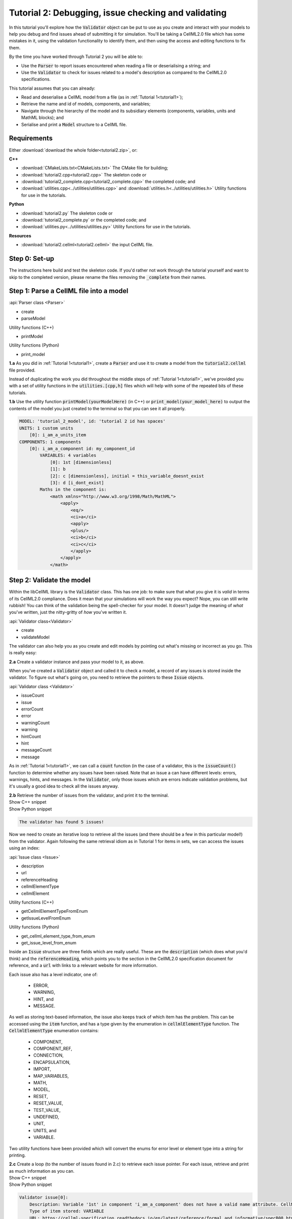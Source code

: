 .. _tutorial2:

Tutorial 2: Debugging, issue checking and validating
====================================================
In this tutorial you'll explore how the :code:`Validator` object can be put to use as you create and interact with your models to help you debug and find issues ahead of submitting it for simulation.
You'll be taking a CellML2.0 file which has some mistakes in it, using the validation functionality to identify them, and then using the access and editing functions to fix them.

.. container:: shortlist

    By the time you have worked through Tutorial 2 you will be able to:

    - Use the :code:`Parser` to report issues encountered when reading a file or deserialising a string; and
    - Use the :code:`Validator` to check for issues related to a model's description as compared to the CellML2.0 specifications.

.. container:: shortlist

    This tutorial assumes that you can already:

    - Read and deserialise a CellML model from a file (as in :ref:`Tutorial 1<tutorial1>`);
    - Retrieve the name and id of models, components, and variables;
    - Navigate through the hierarchy of the model and its subsidiary elements (components, variables, units and MathML blocks); and
    - Serialise and print a :code:`Model` structure to a CellML file.


Requirements
------------
Either :download:`download the whole folder<tutorial2.zip>`, or:

.. container:: shortlist

    **C++**

    - :download:`CMakeLists.txt<CMakeLists.txt>` The CMake file for building;
    - :download:`tutorial2.cpp<tutorial2.cpp>` The skeleton code or
    - :download:`tutorial2_complete.cpp<tutorial2_complete.cpp>` the completed code; and
    - :download:`utilities.cpp<../utilities/utilities.cpp>` and :download:`utilities.h<../utilities/utilities.h>` Utility functions for use in the tutorials.

.. container:: shortlist

    **Python**

    - :download:`tutorial2.py` The skeleton code or
    - :download:`tutorial2_complete.py` or the completed code; and
    - :download:`utilities.py<../utilities/utilities.py>` Utility functions for use in the tutorials.

.. container:: shortlist

    **Resources**

    - :download:`tutorial2.cellml<tutorial2.cellml>` the input CellML file.

.. contents:: Contents
    :local:

Step 0: Set-up
--------------
The instructions here build and test the skeleton code.
If you'd rather not work through the tutorial yourself and want to skip to the completed version, please rename the files removing the :code:`_complete` from their names.

.. tabs::

    .. tab:: C++

        Navigate into the directory and check that you can build the template against the libCellML library successfully:

        .. code-block:: text

            cmake -DINSTALL_PREFIX=../../install
            make -j

        Running the template:

        .. code-block:: text

            ./tutorial2

        ... should give the output:

        .. code-block:: text

            -----------------------------------------------
            TUTORIAL 2: ERROR CHECKING AND VALIDATION
            -----------------------------------------------

    .. tab:: Python

        Confirm that you're able to run the :code:`tutorial2.py` template against the libCellML library.

        .. code-block:: text

            python3 tutorial2.py

        This should give the output:

        .. code-block:: text

            ------------------------------------------------------------
                TUTORIAL 2: ERROR CHECKING AND VALIDATION
            ------------------------------------------------------------

Step 1: Parse a CellML file into a model
----------------------------------------

.. container:: useful

    :api:`Parser class <Parser>`

    - create
    - parseModel

    Utility functions (C++)

    - printModel

    Utility functions (Python)

    - print_model

.. container:: dothis

    **1.a** As you did in :ref:`Tutorial 1<tutorial1>`, create a :code:`Parser` and use it to create a model from the :code:`tutorial2.cellml` file provided.

Instead of duplicating the work you did throughout the middle steps of :ref:`Tutorial 1<tutorial1>`, we've provided you with a set of utility functions in the :code:`utilities.[cpp,h]` files which will help with some of the repeated bits of these tutorials.

.. container:: dothis

    **1.b** Use the utility function :code:`printModel(yourModelHere)` (in C++) or :code:`print_model(your_model_here)` to output the contents of the model you just created to the terminal so that you can see it all properly.

.. code-block:: text

    MODEL: 'tutorial_2_model', id: 'tutorial 2 id has spaces'
    UNITS: 1 custom units
        [0]: i_am_a_units_item
    COMPONENTS: 1 components
        [0]: i_am_a_component id: my_component_id
            VARIABLES: 4 variables
                [0]: 1st [dimensionless]
                [1]: b
                [2]: c [dimensionless], initial = this_variable_doesnt_exist
                [3]: d [i_dont_exist]
            Maths in the component is:
                <math xmlns="http://www.w3.org/1998/Math/MathML">
                    <apply>
                        <eq/>
                        <ci>a</ci>
                        <apply>
                        <plus/>
                        <ci>b</ci>
                        <ci>c</ci>
                        </apply>
                    </apply>
                </math>

Step 2: Validate the model
--------------------------
Within the libCellML library is the :code:`Validator` class.
This has one job: to make sure that what you give it is *valid* in terms of its CellML2.0 compliance.
Does it mean that your simulations will work the way you expect?
Nope, you can still write rubbish!
You can think of the validation being the spell-checker for your model.
It doesn't judge the meaning of *what* you've written, just the nitty-gritty of *how* you've written it.

.. container:: useful

    :api:`Validator class<Validator>`

    - create
    - validateModel

The validator can also help you as you create and edit models by pointing out what's missing or incorrect as you go.
This is really easy:

.. tabs::

    .. code-tab:: cpp

        auto validator = libcellml::Validator::create();
        validator->validateModel(yourModelHere);

    .. code-tab:: python

        from libcellml import Validator

        validator = Validator()
        validator.validateModel(your_model_here)

.. container:: dothis

    **2.a** Create a validator instance and pass your model to it, as above.

When you've created a :code:`Validator` object and called it to check a model, a record of any issues is stored inside the validator.
To figure out what's going on, you need to retrieve the pointers to these :code:`Issue` objects.

.. container:: useful

    :api:`Validator class <Validator>`

    - issueCount
    - issue
    - errorCount
    - error
    - warningCount
    - warning
    - hintCount
    - hint
    - messageCount
    - message

As in :ref:`Tutorial 1<tutorial1>`, we can call a :code:`count` function (in the case of a validator, this is the :code:`issueCount()` function to determine whether any issues have been raised.
Note that an issue a can have different levels: errors, warnings, hints, and messages.
In the :code:`Validator`, only those issues which are errors indicate validation problems, but it's usually a good idea to check all the issues anyway.

.. container:: dothis

    **2.b** Retrieve the number of issues from the validator, and print it to the terminal.

.. container:: toggle

    .. container:: header

        Show C++ snippet

    .. literalinclude:: tutorial2_complete.cpp
        :language: c++
        :start-at: //  2.a
        :end-before: //  2.c

.. container:: toggle

    .. container:: header

        Show Python snippet

    .. literalinclude:: tutorial2_complete.py
        :language: python
        :start-at: #  2.a
        :end-before: #  2.c

.. code-block:: text

    The validator has found 5 issues!

Now we need to create an iterative loop to retrieve all the issues (and there should be a few in this particular model!) from the validator.
Again following the same retrieval idiom as in Tutorial 1 for items in sets, we can access the issues using an index:

.. tabs::

  .. code-block:: c++

      auto theFifteenthIssue = validator->issue(14);

  .. code-tab:: python 

      the_15th_issue = validator.issue(14)

.. container:: useful

    :api:`Issue class <Issue>`

    - description
    - url
    - referenceHeading
    - cellmlElementType
    - cellmlElement

    Utility functions (C++)

    - getCellmlElementTypeFromEnum
    - getIssueLevelFromEnum

    Utility functions (Python)

    - get_cellml_element_type_from_enum
    - get_issue_level_from_enum

Inside an :code:`Issue` structure are three fields which are really useful.
These are the :code:`description` (which does what you'd think) and the :code:`referenceHeading`, which points you to the section in the CellML2.0 specification document for reference, and a :code:`url` with links to a relevant website for more information.

Each issue also has a level indicator, one of:

  - ERROR,
  - WARNING,
  - HINT, and
  - MESSAGE.

As well as storing text-based information, the issue also keeps track of which item has the problem.  
This can be accessed using the :code:`item` function, and has a type given by the enumeration in :code:`cellmlElementType` function.
The :code:`CellmlElementType` enumeration contains:

    - COMPONENT,
    - COMPONENT_REF,
    - CONNECTION,
    - ENCAPSULATION,
    - IMPORT,
    - MAP_VARIABLES,
    - MATH,
    - MODEL,
    - RESET,
    - RESET_VALUE,
    - TEST_VALUE,
    - UNDEFINED,
    - UNIT,
    - UNITS, and
    - VARIABLE.

Two utility functions have been provided which will convert the enums for error level or element type into a string for printing.

.. container:: dothis

    **2.c** Create a loop (to the number of issues found in 2.c) to retrieve each issue pointer.
    For each issue, retrieve and print as much information as you can.

.. container:: toggle

    .. container:: header

        Show C++ snippet

    .. literalinclude:: tutorial2_complete.cpp
        :language: c++
        :start-at: //  2.c
        :end-before: //  end 2

.. container:: toggle

    .. container:: header

        Show Python snippet

    .. literalinclude:: tutorial2_complete.py
        :language: python
        :start-at: #  2.c
        :end-before: #  end 2

.. code-block:: text

    Validator issue[0]:
        Description: Variable '1st' in component 'i_am_a_component' does not have a valid name attribute. CellML identifiers must not begin with a European numeric character [0-9].
        Type of item stored: VARIABLE
        URL: https://cellml-specification.readthedocs.io/en/latest/reference/formal_and_informative/specB08.html?issue=2.8.1.1
        See section 2.8.1.1 in the CellML specification.

    Validator issue[1]:
        Description: Variable 'b' in component 'i_am_a_component' does not have any units specified.
        Type of item stored: VARIABLE
        URL: https://cellml-specification.readthedocs.io/en/latest/reference/formal_and_informative/specB08.html?issue=2.8.1.2
        See section 2.8.1.2 in the CellML specification.

    Validator issue[2]:
        Description: Variable 'c' in component 'i_am_a_component' has an invalid initial value 'this_variable_doesnt_exist'. Initial values must be a real number string or a variable reference.
        Type of item stored: VARIABLE
        URL: https://cellml-specification.readthedocs.io/en/latest/reference/formal_and_informative/specB08.html?issue=2.8.2.2
        See section 2.8.2.2 in the CellML specification.

    Validator issue[3]:
        Description: Variable 'd' in component 'i_am_a_component' has a units reference 'i_dont_exist' which is neither standard nor defined in the parent model.
        Type of item stored: VARIABLE
        URL: https://cellml-specification.readthedocs.io/en/latest/reference/formal_and_informative/specB08.html?issue=2.8.1.2
        See section 2.8.1.2 in the CellML specification.

    Validator issue[4]:
        Description: MathML ci element has the child text 'a' which does not correspond with any variable names present in component 'i_am_a_component'.
        Type of item stored: MATH
        URL: https://cellml-specification.readthedocs.io/en/latest/reference/formal_and_informative/specB12.html?issue=2.12.3
        See section 2.12.3 in the CellML specification.

Step 3: Fix the issues raised
-----------------------------
Now that we know what's wrong with the model the next steps are to fix it!
A useful feature of the :code:`Issue` items is as well as the textual information (which is more valuable to a *reader*), we also have a pointer to the item itself (which is more valuable to a *programmer* or user).
This section will work through the issues reported by the validator, and demonstrate different ways of accessing and repairing each of the problems.

.. container:: useful

    :api:`Issue class <Issue>`

    - item
    - variable
    - math

    :api:`Variable class <Variable>`

    - setName
    - setUnits
    - setInitialValue

    :api:`Model class <Model>`

    - component(name, True) Retrieving a component by its name with the optional second argument true will search the entire   component tree for the component name.

The first issue raised involves the name of a variable.
Note that even though the name is invalid (as per CellML specification), it can still be used to access the item.
Our first step is to retrieve the badly named variable from the model, then we can use the :code:`setName` function to repair it.
You'll notice that the name of the component is given too.
Because component names are unique in the model, this means that we can use the combination of component name and variable name to retrieve the variable.
The :code:`component` function of the :code:`Model` class takes an optional second argument: this is a boolean indicating whether to search for the given component name in the model's top level components (:code:`false`, the default), or the entirety of the component tree (:code:`true`).

.. code-block:: text

    Validator issue[0]:
        Description: Variable '1st' in component 'i_am_a_component' does not have a valid name attribute. CellML identifiers must not begin with a European numeric character [0-9].
        Type of item stored: VARIABLE
        URL: https://cellml-specification.readthedocs.io/en/latest/reference/formal_and_informative/specB08.html?issue=2.8.1.1
        See section 2.8.1.1 in the CellML specification.

.. container:: dothis

    **3.a** Retrieve the variable named "1st" from the component named "i_am_a_component" and change its name to "a".

.. container:: toggle

    .. container:: header

        Show C++ snippet

    .. literalinclude:: tutorial2_complete.cpp
        :language: c++
        :start-at: //  3.a
        :end-before: //  end 3.a

.. container:: toggle

    .. container:: header

        Show Python snippet

    .. literalinclude:: tutorial2_complete.py
        :language: python
        :start-at: #  3.a
        :end-before: #  end 3.a

.. code-block:: text

    Validator issue[1]:
        Description: Variable 'b' in component 'i_am_a_component' does not have any units specified.
        Type of item stored: VARIABLE
        URL: https://cellml-specification.readthedocs.io/en/latest/reference/formal_and_informative/specB08.html?issue=2.8.1.2
        See section 2.8.1.2 in the CellML specification.

Inside the :code:`Issue` class are helper functions which allow you to access the item which needs to be fixed.
The naming of these functions is pretty straightforward, but there's a catch.
Not all of the "items" returned actually exist as independent libCellML entities; some are referenced by their parent item instead.
For example, calling the :code:`math()` function on an issue which reports storing an item with type :code:`MATH` returns a pointer to the component item that the maths sits within.
The functions and the types they return are shown below.

+-------------------+------------------+------------------------------------------------------------------------------------------------------+
| enumeration value | function to call | type returned from function                                                                          |
+-------------------+------------------+------------------------------------------------------------------------------------------------------+
| COMPONENT         | component()      | :code:`ComponentPtr` a pointer to a component.                                                       |
+-------------------+------------------+------------------------------------------------------------------------------------------------------+
| COMPONENT_REF     | componentRef()   | :code:`ComponentPtr` a pointer to the component referenced via a :code:`component_ref`.              |
+-------------------+------------------+------------------------------------------------------------------------------------------------------+
| CONNECTION        | connection()     | :code:`VariablePair` containing pointers to two :code:`VariablePtr` items which span the connection. |
+-------------------+------------------+------------------------------------------------------------------------------------------------------+
| ENCAPSULATION     | encapsulation()  | :code:`ModelPtr` a pointer to the model containing the encapsulation.                                |
+-------------------+------------------+------------------------------------------------------------------------------------------------------+
| IMPORT            | importSource()   | :code:`ImportSource` pointer to an import source item.                                               |
+-------------------+------------------+------------------------------------------------------------------------------------------------------+
| MAP_VARIABLES     | mapVariables()   | :code:`VariablePair` containing the two :code:`VariablePtr` items connected by a variable            |
|                   |                  | equivalence.                                                                                         |
+-------------------+------------------+------------------------------------------------------------------------------------------------------+
| MODEL             | model()          | :code:`ModelPtr` a pointer to a model.                                                               |
+-------------------+------------------+------------------------------------------------------------------------------------------------------+
| RESET             | reset()          | :code:`ResetPtr` a pointer to a reset.                                                               |
+-------------------+------------------+------------------------------------------------------------------------------------------------------+
| RESET_VALUE       | resetValue()     | :code:`ResetPtr` a pointer to the parent reset item.                                                 |
+-------------------+------------------+------------------------------------------------------------------------------------------------------+
| TEST_VALUE        | testValue()      | :code:`ResetPtr` a pointer to the parent reset item.                                                 |
+-------------------+------------------+------------------------------------------------------------------------------------------------------+
| UNIT              | unit()           | :code:`UnitPtr` a pointer to a unit item.                                                            |
+-------------------+------------------+------------------------------------------------------------------------------------------------------+
| UNITS             | units()          | :code:`UnitsPtr` a pointer to a units item.                                                          |
+-------------------+------------------+------------------------------------------------------------------------------------------------------+
| VARIABLE          | variable()       | :code:`VariablePtr` a pointer to a variable item.                                                    |
+-------------------+------------------+------------------------------------------------------------------------------------------------------+

.. container:: dothis

    **3.b** Retrieve the variable directly from the issue using the :code:`variable` function.
    Set its units to be "dimensionless".

.. container:: toggle

    .. container:: header

        Show C++ snippet

    .. literalinclude:: tutorial2_complete.cpp
        :language: c++
        :start-at: //  3.b
        :end-before: //  end 3.b

.. container:: toggle

    .. container:: header

        Show Python snippet

    .. literalinclude:: tutorial2_complete.py
        :language: python
        :start-at: #  3.b
        :end-before: #  end 3.b

.. code-block:: text

    Validator issue[2]:
        Description: Variable 'c' in component 'i_am_a_component' has an invalid initial value 'this_variable_doesnt_exist'. Initial values must be a real number string or a variable reference.
        Type of item stored: VARIABLE
        URL: https://cellml-specification.readthedocs.io/en/latest/reference/formal_and_informative/specB08.html?issue=2.8.2.2
        See section 2.8.2.2 in the CellML specification.

For this next issue we're going to show how to use the generic :code:`item()` function on an issue.
This differs between C++ and Python so please refer to the appropriate tab for information.

.. tabs::

    .. tab:: C++

        In C++ we need to know the types of everything we're dealing with, all the time.
        A recent workaround is the provision of the :code:`std::any` type, which can be used to store an object of arbitrary type.
        The caveat is that in order to use it, you need to cast it back into its original type using :code:`std::any_cast`.
        The items in the :code:`Issue` class are stored as :code:`std::any` objects, and can either be retrieved and cast in one step using the functions listed above; or the :code:`std::any` pointer itself can be retrieved using the :code:`item()` function.

        You will need to also call the :code:`cellmlElementType()` function to verify the correct type to cast the item to.

        .. code-block:: c++

            //  Retrieve an issue pointer from the validator.
            auto myFirstIssue = validator->issue(0);

            // Retrieve the std::any item from the issue.
            auto anyItem = myFirstIssue->item();

            // Check the type of the item stored.  If you don't know ahead of time this would be a
            // switch statement to check them all.
            assert(myFirstIssue->cellmlElementType() == libcellml::CellmlElementType::VARIABLE);

            // Cast into a VariablePtr for use as normal.
            auto myVariable = std::any_cast<libcellml::VariablePtr>(anyItem);

    .. tab:: Python

        Since Python doesn't care about types the same way that C++ does, the :code:`item()` function will return the correct item.  
        No casting is needed!  
        It can still be useful to know the type that's returned, as your options for how to deal with it may vary.

        .. code-block:: python

            #  Retrieve an issue pointer from the validator.
            my_first_issue = validator.issue(0)

            # Retrieve the item from the issue.
            item = my_first_issue.item()

            # Check the type of the item stored.  If you don't know ahead of time this would be a
            # switch statement to check them all.
            assert(my_first_issue->cellmlElementType() == CellmlElementType.VARIABLE)

            # The item is available for use as a variable already.

.. container:: dothis

    **3.c** Retrieve the third issue and its item from the validator.
    This should be a :code:`VARIABLE` item, so in C++ you will need to cast it appropriately.
    Set the variable's initial conditions to 20.

.. container:: toggle

    .. container:: header

        Show C++ snippet

    .. literalinclude:: tutorial2_complete.cpp
        :language: c++
        :start-at: //  3.c
        :end-before: //  end 3.c

.. container:: toggle

    .. container:: header

        Show Python snippet

    .. literalinclude:: tutorial2_complete.py
        :language: python
        :start-at: #  3.c
        :end-before: #  end 3.c

.. code-block:: text

    Validator issue[3]:
        Description: Variable 'd' in component 'i_am_a_component' has a units reference 'i_dont_exist' which is neither standard nor defined in the parent model.
        Type of item stored: VARIABLE
        URL: https://cellml-specification.readthedocs.io/en/latest/reference/formal_and_informative/specB08.html?issue=2.8.1.2
        See section 2.8.1.2 in the CellML specification.

This error is similar in implication to that in 3.b: the validator is reporting that it can't find the units required by a variable.
It could be fixed in two different ways: either by supplying units called "i_dont_exist"; or by changing the name of the units which the variable requires to one that is available.

.. container:: dothis

    **3.d** Retrieve the units named "i_am_a_units_item" from the model, and set them to be used by variable "d". 

.. container:: toggle

    .. container:: header

        Show C++ snippet

    .. literalinclude:: tutorial2_complete.cpp
        :language: c++
        :start-at: //  3.d
        :end-before: //  end 3

.. container:: toggle

    .. container:: header

        Show Python snippet

    .. literalinclude:: tutorial2_complete.py
        :language: python
        :start-at: #  3.d
        :end-before: #  end 3

This issue was actually also caught by the parser, which, like the validator, is a :code:`Logger` class.
This means that it will keep track of anything it encounters when parsing a model.
You can try calling the :code:`issueCount` and :code:`issue` functions on the parser and iterating through them (just like in 2.c) to see what you find.

.. code-block:: text

    Validator issue[4]:
        Description: MathML ci element has the child text 'a' which does not correspond with any variable names present in component 'i_am_a_component'.
        Type of item stored: MATH
        URL: https://cellml-specification.readthedocs.io/en/latest/reference/formal_and_informative/specB12.html?issue=2.12.3
        See section 2.12.3 in the CellML specification.

As discussed earlier, the type of item stored doesn't always match the type of item returned.
In this final example, the type stored is :code:`MATH` but, according to the table above, the type returned from both the :code:`math()` and :code:`item()` functions is (after casting, if required) a :code:`ComponentPtr`.
We don't need to take action to resolve this issue, since our earlier change of the variable name to become "a" will have sorted out the problem already.

Step 4: Check and output the model
----------------------------------
Now that (we hope) the issues have been resolved, it's time to check that the model is free of validation errors.

.. container:: dothis

    **4.a** Validate the model again, and check that there are no more issues.

.. container:: dothis

    **4.b** Print the corrected model to the terminal so that you can see your changes.

.. container:: dothis

    **4.c** Just as you have done in :ref:`Tutorial 1<tutorial1>`, create a :code:`Printer` instance and use it to serialise the model into a string.
    Print the string to a .cellml file.

.. container:: toggle

    .. container:: header

        Show C++ snippet

    .. literalinclude:: tutorial2_complete.cpp
        :language: c++
        :start-at: //  4.a
        :end-before: //  end 4

.. container:: toggle

    .. container:: header

        Show Python snippet

    .. literalinclude:: tutorial2_complete.py
        :language: python
        :start-at: #  4.a
        :end-before: #  end 4

.. container:: dothis

    **4.d** Go and have a cuppa, you're done!
